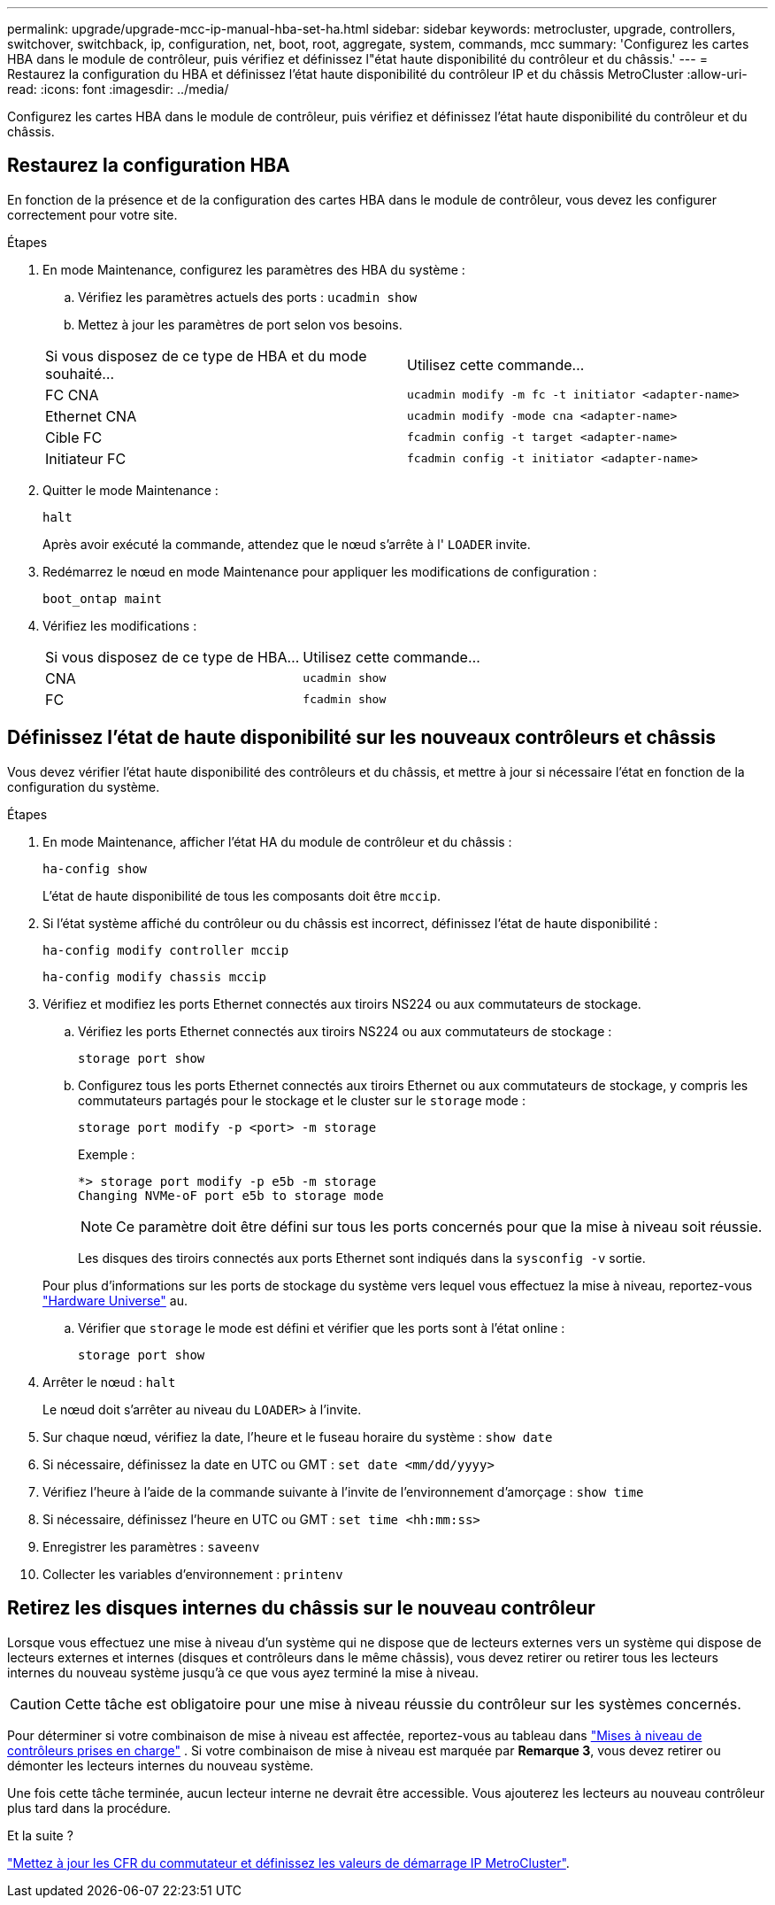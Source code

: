 ---
permalink: upgrade/upgrade-mcc-ip-manual-hba-set-ha.html 
sidebar: sidebar 
keywords: metrocluster, upgrade, controllers, switchover, switchback, ip, configuration, net, boot, root, aggregate, system, commands, mcc 
summary: 'Configurez les cartes HBA dans le module de contrôleur, puis vérifiez et définissez l"état haute disponibilité du contrôleur et du châssis.' 
---
= Restaurez la configuration du HBA et définissez l'état haute disponibilité du contrôleur IP et du châssis MetroCluster
:allow-uri-read: 
:icons: font
:imagesdir: ../media/


[role="lead"]
Configurez les cartes HBA dans le module de contrôleur, puis vérifiez et définissez l'état haute disponibilité du contrôleur et du châssis.



== Restaurez la configuration HBA

En fonction de la présence et de la configuration des cartes HBA dans le module de contrôleur, vous devez les configurer correctement pour votre site.

.Étapes
. En mode Maintenance, configurez les paramètres des HBA du système :
+
.. Vérifiez les paramètres actuels des ports : `ucadmin show`
.. Mettez à jour les paramètres de port selon vos besoins.


+
|===


| Si vous disposez de ce type de HBA et du mode souhaité... | Utilisez cette commande... 


 a| 
FC CNA
 a| 
`ucadmin modify -m fc -t initiator <adapter-name>`



 a| 
Ethernet CNA
 a| 
`ucadmin modify -mode cna <adapter-name>`



 a| 
Cible FC
 a| 
`fcadmin config -t target <adapter-name>`



 a| 
Initiateur FC
 a| 
`fcadmin config -t initiator <adapter-name>`

|===
. Quitter le mode Maintenance :
+
`halt`

+
Après avoir exécuté la commande, attendez que le nœud s'arrête à l' `LOADER` invite.

. Redémarrez le nœud en mode Maintenance pour appliquer les modifications de configuration :
+
`boot_ontap maint`

. Vérifiez les modifications :
+
|===


| Si vous disposez de ce type de HBA... | Utilisez cette commande... 


 a| 
CNA
 a| 
`ucadmin show`



 a| 
FC
 a| 
`fcadmin show`

|===




== Définissez l'état de haute disponibilité sur les nouveaux contrôleurs et châssis

Vous devez vérifier l'état haute disponibilité des contrôleurs et du châssis, et mettre à jour si nécessaire l'état en fonction de la configuration du système.

.Étapes
. En mode Maintenance, afficher l'état HA du module de contrôleur et du châssis :
+
`ha-config show`

+
L'état de haute disponibilité de tous les composants doit être `mccip`.

. Si l'état système affiché du contrôleur ou du châssis est incorrect, définissez l'état de haute disponibilité :
+
`ha-config modify controller mccip`

+
`ha-config modify chassis mccip`

. Vérifiez et modifiez les ports Ethernet connectés aux tiroirs NS224 ou aux commutateurs de stockage.
+
.. Vérifiez les ports Ethernet connectés aux tiroirs NS224 ou aux commutateurs de stockage :
+
`storage port show`

.. Configurez tous les ports Ethernet connectés aux tiroirs Ethernet ou aux commutateurs de stockage, y compris les commutateurs partagés pour le stockage et le cluster sur le `storage` mode :
+
`storage port modify -p <port> -m storage`

+
Exemple :

+
[listing]
----
*> storage port modify -p e5b -m storage
Changing NVMe-oF port e5b to storage mode
----
+

NOTE: Ce paramètre doit être défini sur tous les ports concernés pour que la mise à niveau soit réussie.

+
Les disques des tiroirs connectés aux ports Ethernet sont indiqués dans la `sysconfig -v` sortie.

+
Pour plus d'informations sur les ports de stockage du système vers lequel vous effectuez la mise à niveau, reportez-vous link:https://hwu.netapp.com["Hardware Universe"^] au.

.. Vérifier que `storage` le mode est défini et vérifier que les ports sont à l'état online :
+
`storage port show`



. Arrêter le nœud : `halt`
+
Le nœud doit s'arrêter au niveau du `LOADER>` à l'invite.

. Sur chaque nœud, vérifiez la date, l'heure et le fuseau horaire du système : `show date`
. Si nécessaire, définissez la date en UTC ou GMT : `set date <mm/dd/yyyy>`
. Vérifiez l'heure à l'aide de la commande suivante à l'invite de l'environnement d'amorçage : `show time`
. Si nécessaire, définissez l'heure en UTC ou GMT : `set time <hh:mm:ss>`
. Enregistrer les paramètres : `saveenv`
. Collecter les variables d'environnement : `printenv`




== Retirez les disques internes du châssis sur le nouveau contrôleur

Lorsque vous effectuez une mise à niveau d'un système qui ne dispose que de lecteurs externes vers un système qui dispose de lecteurs externes et internes (disques et contrôleurs dans le même châssis), vous devez retirer ou retirer tous les lecteurs internes du nouveau système jusqu'à ce que vous ayez terminé la mise à niveau.


CAUTION: Cette tâche est obligatoire pour une mise à niveau réussie du contrôleur sur les systèmes concernés.

Pour déterminer si votre combinaison de mise à niveau est affectée, reportez-vous au tableau dans link:concept_choosing_controller_upgrade_mcc.html#all-other-supported-metrocluster-ip-controller-upgrades["Mises à niveau de contrôleurs prises en charge"] . Si votre combinaison de mise à niveau est marquée par *Remarque 3*, vous devez retirer ou démonter les lecteurs internes du nouveau système.

Une fois cette tâche terminée, aucun lecteur interne ne devrait être accessible. Vous ajouterez les lecteurs au nouveau contrôleur plus tard dans la procédure.

.Et la suite ?
link:upgrade-mcc-ip-manual-apply-rcf-set-bootarg.html["Mettez à jour les CFR du commutateur et définissez les valeurs de démarrage IP MetroCluster"].
